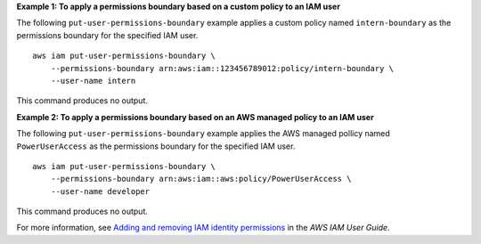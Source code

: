 **Example 1: To apply a permissions boundary based on a custom policy to an IAM user**

The following ``put-user-permissions-boundary`` example applies a custom policy named ``intern-boundary`` as the permissions boundary for the specified IAM user. ::

    aws iam put-user-permissions-boundary \
        --permissions-boundary arn:aws:iam::123456789012:policy/intern-boundary \
        --user-name intern

This command produces no output.

**Example 2: To apply a permissions boundary based on an AWS managed policy to an IAM user**

The following ``put-user-permissions-boundary`` example applies the AWS managed pollicy named ``PowerUserAccess`` as the permissions boundary for the specified IAM user. ::

    aws iam put-user-permissions-boundary \
        --permissions-boundary arn:aws:iam::aws:policy/PowerUserAccess \
        --user-name developer

This command produces no output.

For more information, see `Adding and removing IAM identity permissions <https://docs.aws.amazon.com/IAM/latest/UserGuide/access_policies_manage-attach-detach.html>`__ in the *AWS IAM User Guide*.